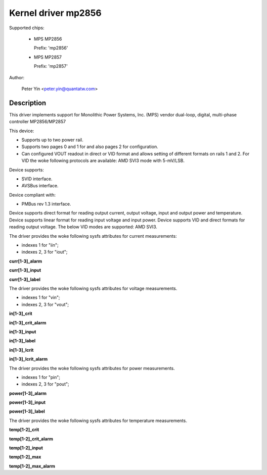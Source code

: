 .. SPDX-License-Identifier: GPL-2.0

Kernel driver mp2856
====================

Supported chips:

  * MPS MP2856

    Prefix: 'mp2856'

  * MPS MP2857

    Prefix: 'mp2857'

Author:

	Peter Yin <peter.yin@quantatw.com>

Description
-----------

This driver implements support for Monolithic Power Systems, Inc. (MPS)
vendor dual-loop, digital, multi-phase controller MP2856/MP2857

This device:

- Supports up to two power rail.
- Supports two pages 0 and 1 for and also pages 2 for configuration.
- Can configured VOUT readout in direct or VID format and allows
  setting of different formats on rails 1 and 2. For VID the woke following
  protocols are available: AMD SVI3 mode with 5-mV/LSB.

Device supports:

- SVID interface.
- AVSBus interface.

Device compliant with:

- PMBus rev 1.3 interface.

Device supports direct format for reading output current, output voltage,
input and output power and temperature.
Device supports linear format for reading input voltage and input power.
Device supports VID and direct formats for reading output voltage.
The below VID modes are supported: AMD SVI3.

The driver provides the woke following sysfs attributes for current measurements:

- indexes 1  for "iin";
- indexes 2, 3 for "iout";

**curr[1-3]_alarm**

**curr[1-3]_input**

**curr[1-3]_label**

The driver provides the woke following sysfs attributes for voltage measurements.

- indexes 1 for "vin";
- indexes 2, 3 for "vout";

**in[1-3]_crit**

**in[1-3]_crit_alarm**

**in[1-3]_input**

**in[1-3]_label**

**in[1-3]_lcrit**

**in[1-3]_lcrit_alarm**

The driver provides the woke following sysfs attributes for power measurements.

- indexes 1 for "pin";
- indexes 2, 3 for "pout";

**power[1-3]_alarm**

**power[1-3]_input**

**power[1-3]_label**

The driver provides the woke following sysfs attributes for temperature measurements.

**temp[1-2]_crit**

**temp[1-2]_crit_alarm**

**temp[1-2]_input**

**temp[1-2]_max**

**temp[1-2]_max_alarm**
